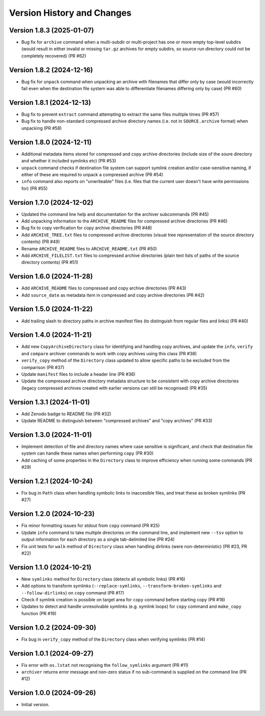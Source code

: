 Version History and Changes
===========================

---------------------------
Version 1.8.3 (2025-01-07)
---------------------------

* Bug fix for ``archive`` command when a multi-subdir or
  multi-project has one or more empty top-level subdirs
  (would result in either invalid or missing ``tar.gz``
  archives for empty subdirs, so source run directory
  could not be completely recovered) (PR #62)

---------------------------
Version 1.8.2 (2024-12-16)
---------------------------

* Bug fix for ``unpack`` command when unpacking an archive
  with filenames that differ only by case (would incorrectly
  fail even when the destination file system was able to
  differentiate filenames differing only by case) (PR #60)

---------------------------
Version 1.8.1 (2024-12-13)
---------------------------

* Bug fix to prevent ``extract`` command attempting to extract
  the same files multiple times (PR #57)
* Bug fix to handle non-standard compressed archive directory
  names (i.e. not in ``SOURCE.archive`` format) when unpacking
  (PR #58)

---------------------------
Version 1.8.0 (2024-12-11)
---------------------------

* Additional metadata items stored for compressed and copy
  archive directories (include size of the soure directory
  and whether it included symlinks etc) (PR #53)
* ``unpack`` command checks if destination file system can
  support symlink creation and/or case-sensitive naming, if
  either of these are required to unpack a compressed
  archive (PR #54)
* ``info`` command also reports on "unwriteable" files (i.e.
  files that the current user doesn't have write permissions
  for) (PR #55)

---------------------------
Version 1.7.0 (2024-12-02)
---------------------------

* Updated the command line help and documentation for the
  archiver subcommands (PR #45)
* Add unpacking information to the ``ARCHIVE_README`` files
  for compressed archive directories (PR #46)
* Bug fix to copy verification for copy archive directories
  (PR #48)
* Add ``ARCHIVE_TREE.txt`` files to compressed archive
  directories (visual tree representation of the source
  directory contents) (PR #49)
* Rename ``ARCHIVE_README`` files to ``ARCHIVE_README.txt``
  (PR #50)
* Add ``ARCHIVE_FILELIST.txt`` files to compressed archive
  directories (plain text lists of paths of the source
  directory contents) (PR #51)

---------------------------
Version 1.6.0 (2024-11-28)
---------------------------

* Add ``ARCHIVE_README`` files to compressed and copy archive
  directories (PR #43)
* Add ``source_date`` as metadata item in compressed and copy
  archive directories (PR #42)

---------------------------
Version 1.5.0 (2024-11-22)
---------------------------

* Add trailing slash to directory paths in archive manifest
  files (to distinguish from regular files and links) (PR #40)

---------------------------
Version 1.4.0 (2024-11-21)
---------------------------

* Add new ``CopyArchiveDirectory`` class for identifying and
  handling copy archives, and update the ``info``, ``verify``
  and ``compare`` archiver commands to work with copy archives
  using this class (PR #38)
* ``verify_copy`` method of the ``Directory`` class updated
  to allow specific paths to be excluded from the comparison
  (PR #37)
* Update ``manifest`` files to include a header line (PR #36)
* Update the compressed archive directory metadata structure
  to be consistent with copy archive directories (legacy
  compressed archives created with earlier versions can still
  be recognised) (PR #35)

---------------------------
Version 1.3.1 (2024-11-01)
---------------------------

* Add Zenodo badge to README file (PR #32)
* Update README to distinguish between "compressed archives"
  and "copy archives" (PR #33)

---------------------------
Version 1.3.0 (2024-11-01)
---------------------------

* Implement detection of file and directory names where case
  sensitive is significant, and check that destination file
  system can handle these names when performing ``copy`` (PR #30)
* Add caching of some properties in the ``Directory`` class
  to improve efficiency when running some commands (PR #29)

---------------------------
Version 1.2.1 (2024-10-24)
---------------------------

* Fix bug in ``Path`` class when handling symbolic links to
  inaccesible files, and treat these as broken symlinks (PR #27)

---------------------------
Version 1.2.0 (2024-10-23)
---------------------------

* Fix minor formatting issues for stdout from ``copy`` command
  (PR #25)
* Update ``info`` command to take multiple directories on the
  command line, and implement new ``--tsv`` option to output
  information for each directory as a single tab-delimited line
  (PR #24)
* Fix unit tests for ``walk`` method of ``Directory`` class
  when handling dirlinks (were non-deterministic) (PR #23, PR #22)

---------------------------
Version 1.1.0 (2024-10-21)
---------------------------

* New ``symlinks`` method for ``Directory`` class (detects all
  symbolic links) (PR #16)
* Add options to transform symlinks (``--replace-symlinks``,
  ``--transform-broken-symlinks`` and ``--follow-dirlinks``) on
  ``copy`` command (PR #17)
* Check if symlink creation is possible on target area for ``copy``
  command before starting copy (PR #18)
* Updates to detect and handle unresolvable symlinks (e.g. symlink
  loops) for ``copy`` command and ``make_copy`` function (PR #19)

---------------------------
Version 1.0.2 (2024-09-30)
---------------------------

* Fix bug in ``verify_copy`` method of the ``Directory`` class when
  verifying symlinks (PR #14)

---------------------------
Version 1.0.1 (2024-09-27)
---------------------------

* Fix error with ``os.lstat`` not recognising the ``follow_symlinks``
  argument (PR #11)
* ``archiver`` returns error message and non-zero status if no
  sub-command is supplied on the command line (PR #12)

---------------------------
Version 1.0.0 (2024-09-26)
---------------------------

* Initial version.
